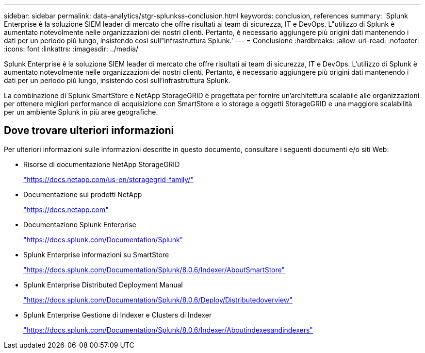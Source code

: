 ---
sidebar: sidebar 
permalink: data-analytics/stgr-splunkss-conclusion.html 
keywords: conclusion, references 
summary: 'Splunk Enterprise è la soluzione SIEM leader di mercato che offre risultati ai team di sicurezza, IT e DevOps. L"utilizzo di Splunk è aumentato notevolmente nelle organizzazioni dei nostri clienti. Pertanto, è necessario aggiungere più origini dati mantenendo i dati per un periodo più lungo, insistendo così sull"infrastruttura Splunk.' 
---
= Conclusione
:hardbreaks:
:allow-uri-read: 
:nofooter: 
:icons: font
:linkattrs: 
:imagesdir: ../media/


[role="lead"]
Splunk Enterprise è la soluzione SIEM leader di mercato che offre risultati ai team di sicurezza, IT e DevOps. L'utilizzo di Splunk è aumentato notevolmente nelle organizzazioni dei nostri clienti. Pertanto, è necessario aggiungere più origini dati mantenendo i dati per un periodo più lungo, insistendo così sull'infrastruttura Splunk.

La combinazione di Splunk SmartStore e NetApp StorageGRID è progettata per fornire un'architettura scalabile alle organizzazioni per ottenere migliori performance di acquisizione con SmartStore e lo storage a oggetti StorageGRID e una maggiore scalabilità per un ambiente Splunk in più aree geografiche.



== Dove trovare ulteriori informazioni

Per ulteriori informazioni sulle informazioni descritte in questo documento, consultare i seguenti documenti e/o siti Web:

* Risorse di documentazione NetApp StorageGRID
+
https://docs.netapp.com/us-en/storagegrid-family/["https://docs.netapp.com/us-en/storagegrid-family/"^]

* Documentazione sui prodotti NetApp
+
https://docs.netapp.com["https://docs.netapp.com"^]

* Documentazione Splunk Enterprise
+
https://docs.splunk.com/Documentation/Splunk["https://docs.splunk.com/Documentation/Splunk"^]

* Splunk Enterprise informazioni su SmartStore
+
https://docs.splunk.com/Documentation/Splunk/8.0.6/Indexer/AboutSmartStore["https://docs.splunk.com/Documentation/Splunk/8.0.6/Indexer/AboutSmartStore"^]

* Splunk Enterprise Distributed Deployment Manual
+
https://docs.splunk.com/Documentation/Splunk/8.0.6/Deploy/Distributedoverview["https://docs.splunk.com/Documentation/Splunk/8.0.6/Deploy/Distributedoverview"^]

* Splunk Enterprise Gestione di Indexer e Clusters di Indexer
+
https://docs.splunk.com/Documentation/Splunk/8.0.6/Indexer/Aboutindexesandindexers["https://docs.splunk.com/Documentation/Splunk/8.0.6/Indexer/Aboutindexesandindexers"^]


